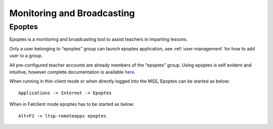 .. _monitoring-broadcasting:

Monitoring and Broadcasting
===========================

Epoptes
-------
Epoptes is a monitoring and broadcasting tool to assist teachers in imparting lessons.

Only a user belonging to “epoptes” group can launch epoptes application, see :ref:`user-management` for how to add user to a group.

All pre-configured teacher accounts are already members of the “epoptes” group. Using epoptes is self evident and intuitive, however complete documentation is available `here <https://translate.google.com/translate?u=http://ts.sch.gr/wiki/Linux/epoptes>`__.

When running in thin-client mode or when directly logged into the MSS, Epoptes can be started as below:

:: 

  Applications -> Internet -> Epoptes

When in Fatclient mode epoptes has to be started as below:

::

  Alt+F2 -> ltsp-remoteapps epoptes
